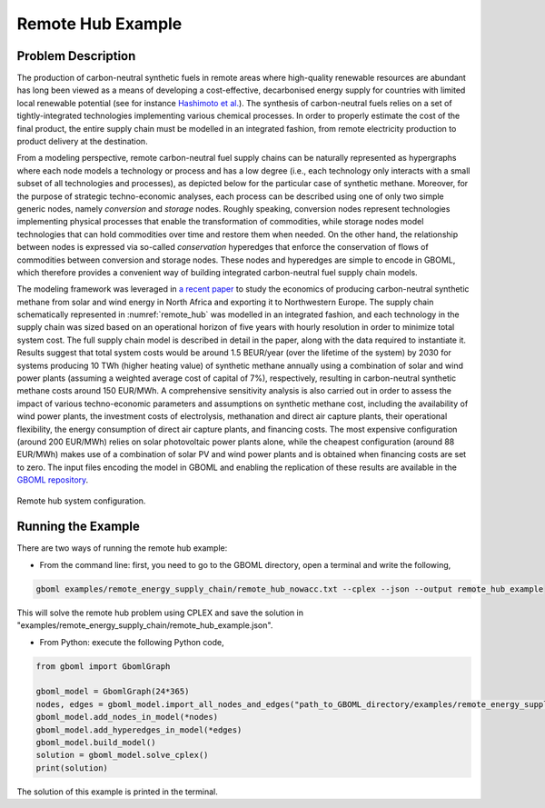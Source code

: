 Remote Hub Example
------------------

Problem Description
~~~~~~~~~~~~~~~~~~~

The production of carbon-neutral synthetic fuels in remote areas where high-quality renewable resources are abundant has long been viewed as a means of developing a cost-effective, decarbonised energy supply for countries with limited local renewable potential (see for instance `Hashimoto et al. <https://www.sciencedirect.com/science/article/pii/S0921509399000921?via%3Dihub>`_). The synthesis of carbon-neutral fuels relies on a set of tightly-integrated technologies implementing various chemical processes. In order to properly estimate the cost of the final product, the entire supply chain must be modelled in an integrated fashion, from remote electricity production to product delivery at the destination.

From a modeling perspective, remote carbon-neutral fuel supply chains can be naturally represented as hypergraphs where each node models a technology or process and has a low degree (i.e., each technology only interacts with a small subset of all technologies and processes), as depicted below for the particular case of synthetic methane. Moreover, for the purpose of strategic techno-economic analyses, each process can be described using one of only two simple generic nodes, namely *conversion* and *storage* nodes. Roughly speaking, conversion nodes represent technologies implementing physical processes that enable the transformation of commodities, while storage nodes model technologies that can hold commodities over time and restore them when needed. On the other hand, the relationship between nodes is expressed via so-called *conservation* hyperedges that enforce the conservation of flows of commodities between conversion and storage nodes. These nodes and hyperedges are simple to encode in GBOML, which therefore provides a convenient way of building integrated carbon-neutral fuel supply chain models.

The modeling framework was leveraged in `a recent paper <https://www.frontiersin.org/articles/10.3389/fenrg.2021.671279/full>`_ to study the economics of producing carbon-neutral synthetic methane from solar and wind energy in North Africa and exporting it to Northwestern Europe. The supply chain schematically represented in :numref:`remote_hub` was modelled in an integrated fashion, and each technology in the supply chain was sized based on an operational horizon of five years with hourly resolution in order to minimize total system cost. The full supply chain model is described in detail in the paper, along with the data required to instantiate it. Results suggest that total system costs would be around 1.5 BEUR/year (over the lifetime of the system) by 2030 for systems producing 10 TWh (higher heating value) of synthetic methane annually using a combination of solar and wind power plants (assuming a weighted average cost of capital of 7%), respectively, resulting in carbon-neutral synthetic methane costs around 150 EUR/MWh. A comprehensive sensitivity analysis is also carried out in order to assess the impact of various techno-economic parameters and assumptions on synthetic methane cost, including the availability of wind power plants, the investment costs of electrolysis, methanation and direct air capture plants, their operational flexibility, the energy consumption of direct air capture plants, and financing costs. The most expensive configuration (around 200 EUR/MWh) relies on solar photovoltaic power plants alone, while the cheapest configuration (around 88 EUR/MWh) makes use of a combination of solar PV and wind power plants and is obtained when financing costs are set to zero. The input files encoding the model in GBOML and enabling the replication of these results are available in the `GBOML repository <https://gitlab.uliege.be/smart_grids/public/gboml>`_.

.. figure:: ./remote_hub.jpeg
	:name: remote_hub
	:align: center
	:alt: Remote hub configuration

	Remote hub system configuration.

Running the Example
~~~~~~~~~~~~~~~~~~~

There are two ways of running the remote hub example:

* From the command line: first, you need to go to the GBOML directory, open a terminal and write the following,

.. code-block:: bash

	gboml examples/remote_energy_supply_chain/remote_hub_nowacc.txt --cplex --json --output remote_hub_example

This will solve the remote hub problem using CPLEX and save the solution in "examples/remote_energy_supply_chain/remote_hub_example.json".

* From Python: execute the following Python code,

.. code-block:: python

    from gboml import GbomlGraph

    gboml_model = GbomlGraph(24*365)
    nodes, edges = gboml_model.import_all_nodes_and_edges("path_to_GBOML_directory/examples/remote_energy_supply_chain/remote_hub_nowacc.txt")
    gboml_model.add_nodes_in_model(*nodes)
    gboml_model.add_hyperedges_in_model(*edges)
    gboml_model.build_model()
    solution = gboml_model.solve_cplex()
    print(solution)

The solution of this example is printed in the terminal.

